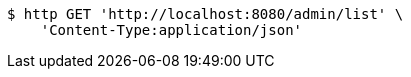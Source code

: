 [source,bash]
----
$ http GET 'http://localhost:8080/admin/list' \
    'Content-Type:application/json'
----